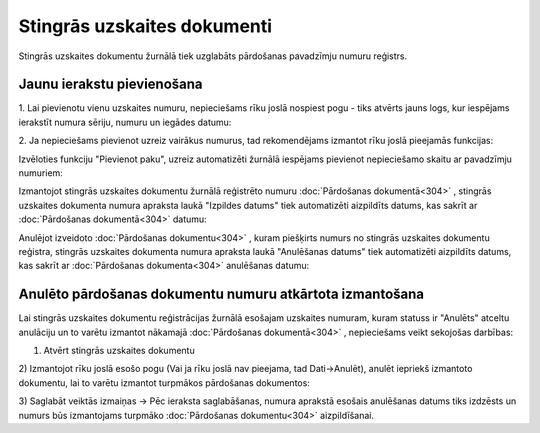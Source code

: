 .. 180 Stingrās uzskaites dokumenti******************************** 
Stingrās uzskaites dokumentu žurnālā tiek uzglabāts pārdošanas
pavadzīmju numuru reģistrs.


Jaunu ierakstu pievienošana
```````````````````````````
1. Lai pievienotu vienu uzskaites numuru, nepieciešams rīku joslā
nospiest pogu |images_ozols/25605.png| - tiks atvērts jauns logs, kur
iespējams ierakstīt numura sēriju, numuru un iegādes datumu:

|images_ozols/26418.png|

2. Ja nepieciešams pievienot uzreiz vairākus numurus, tad
rekomendējams izmantot rīku joslā pieejamās funkcijas:

|images_ozols/26419.png|

Izvēloties funkciju "Pievienot paku", uzreiz automatizēti žurnālā
iespējams pievienot nepieciešamo skaitu ar pavadzīmju numuriem:

|images_ozols/26419.png|

|images_ozols/24545.gif| Izmantojot stingrās uzskaites dokumentu
žurnālā reģistrēto numuru :doc:`Pārdošanas dokumentā<304>` , stingrās
uzskaites dokumenta numura apraksta laukā "Izpildes datums" tiek
automatizēti aizpildīts datums, kas sakrīt ar :doc:`Pārdošanas
dokumentā<304>` datumu:



|images_ozols/26421.png|


|images_ozols/24545.gif| Anulējot izveidoto :doc:`Pārdošanas
dokumentu<304>` , kuram piešķirts numurs no stingrās uzskaites
dokumentu reģistra, stingrās uzskaites dokumenta numura apraksta laukā
"Anulēšanas datums" tiek automatizēti aizpildīts datums, kas sakrīt ar
:doc:`Pārdošanas dokumenta<304>` anulēšanas datumu:

|images_ozols/26422.png|


Anulēto pārdošanas dokumentu numuru atkārtota izmantošana
`````````````````````````````````````````````````````````
|images_ozols/24545.gif| Lai stingrās uzskaites dokumentu
reģistrācijas žurnālā esošajam uzskaites numuram, kuram statuss ir
"Anulēts" atceltu anulāciju un to varētu izmantot nākamajā
:doc:`Pārdošanas dokumentā<304>` , nepieciešams veikt sekojošas
darbības:

1) Atvērt stingrās uzskaites dokumentu
2) Izmantojot rīku joslā esošo pogu |images_ozols/26423.png| (Vai ja
rīku joslā nav pieejama, tad Dati->Anulēt), anulēt iepriekš izmantoto
dokumentu, lai to varētu izmantot turpmākos pārdošanas dokumentos:

|images_ozols/26424.png|

3) Saglabāt veiktās izmaiņas -> Pēc ieraksta saglabāšanas, numura
aprakstā esošais anulēšanas datums tiks izdzēsts un numurs būs
izmantojams turpmāko :doc:`Pārdošanas dokumentu<304>` aizpildīšanai.

.. |images_ozols/25605.png| image:: images_ozols/25605.png
       :scale: 100%

.. |images_ozols/26418.png| image:: images_ozols/26418.png
       :scale: 100%

.. |images_ozols/26419.png| image:: images_ozols/26419.png
       :scale: 100%

.. |images_ozols/26419.png| image:: images_ozols/26419.png
       :scale: 100%

.. |images_ozols/24545.gif| image:: images_ozols/24545.gif
       :scale: 100%

.. |images_ozols/26421.png| image:: images_ozols/26421.png
       :scale: 100%

.. |images_ozols/24545.gif| image:: images_ozols/24545.gif
       :scale: 100%

.. |images_ozols/26422.png| image:: images_ozols/26422.png
       :scale: 100%

.. |images_ozols/24545.gif| image:: images_ozols/24545.gif
       :scale: 100%

.. |images_ozols/26423.png| image:: images_ozols/26423.png
       :scale: 100%

.. |images_ozols/26424.png| image:: images_ozols/26424.png
       :scale: 100%

 